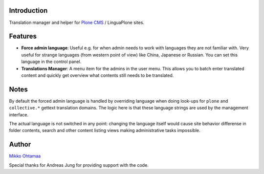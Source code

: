Introduction
-----------------

Translation manager and helper for `Plone CMS <http://plone.org>`_ / LinguaPlone sites.

Features
------------

* **Force admin language**: Useful e.g. for when admin needs to work with languages they are not familiar with. Very useful
  for strange languages (from western point of view) like China, Japanese or Russian. You can set this language in
  the control panel.

* **Translations Manager**: A menu item for the admins in the user menu. This allows you to batch enter translated content
  and quickly get overview what contents still needs to be translated.

Notes
------

By default the forced admin language is handled by overriding language when doing look-ups for ``plone``
and ``collective.*`` gettext translation domains. The logic here is that these language strings
are used by the management interface.

The actual language is not switched in any point: changing the language itself would cause
site behavior differense in folder contents, search and other content listing views making
administrative tasks impossible.

Author
--------

`Mikko Ohtamaa <http://opensourcehacker.com>`_

Special thanks for Andreas Jung for providing support with the code.